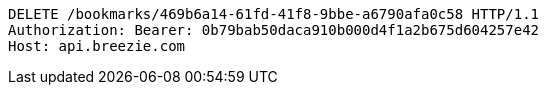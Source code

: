 [source,http,options="nowrap"]
----
DELETE /bookmarks/469b6a14-61fd-41f8-9bbe-a6790afa0c58 HTTP/1.1
Authorization: Bearer: 0b79bab50daca910b000d4f1a2b675d604257e42
Host: api.breezie.com

----